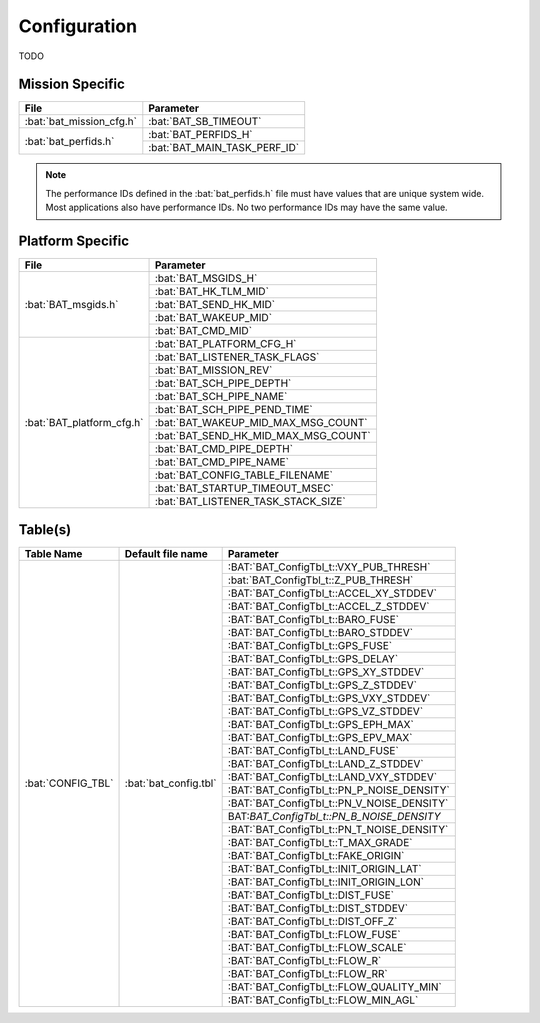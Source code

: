 Configuration
=============

TODO

Mission Specific
^^^^^^^^^^^^^^^^

+----------------------------+-------------------------------------+
| File                       | Parameter                           |
+============================+=====================================+
| :bat:`bat_mission_cfg.h`   | :bat:`BAT_SB_TIMEOUT`               |
+----------------------------+-------------------------------------+
| :bat:`bat_perfids.h`       | :bat:`BAT_PERFIDS_H`                |
+                            +-------------------------------------+
|                            | :bat:`BAT_MAIN_TASK_PERF_ID`        |
+----------------------------+-------------------------------------+

.. note::
   The performance IDs defined in the :bat:`bat_perfids.h` file must have values
   that are unique system wide.  Most applications also have performance IDs.
   No two performance IDs may have the same value.
   

Platform Specific
^^^^^^^^^^^^^^^^^

+-----------------------------+---------------------------------------------+
| File                        | Parameter                                   |
+=============================+=============================================+
| :bat:`BAT_msgids.h`         | :bat:`BAT_MSGIDS_H`                         |
+                             +---------------------------------------------+
|                             | :bat:`BAT_HK_TLM_MID`                       |
+                             +---------------------------------------------+
|                             | :bat:`BAT_SEND_HK_MID`                      |
+                             +---------------------------------------------+
|                             | :bat:`BAT_WAKEUP_MID`                       |
+                             +---------------------------------------------+
|                             | :bat:`BAT_CMD_MID`                          |
+-----------------------------+---------------------------------------------+
| :bat:`BAT_platform_cfg.h`   | :bat:`BAT_PLATFORM_CFG_H`                   |
+                             +---------------------------------------------+
|                             | :bat:`BAT_LISTENER_TASK_FLAGS`              |
+                             +---------------------------------------------+
|                             | :bat:`BAT_MISSION_REV`                      |
+                             +---------------------------------------------+
|                             | :bat:`BAT_SCH_PIPE_DEPTH`                   |
+                             +---------------------------------------------+
|                             | :bat:`BAT_SCH_PIPE_NAME`                    |
+                             +---------------------------------------------+
|                             | :bat:`BAT_SCH_PIPE_PEND_TIME`               |
+                             +---------------------------------------------+
|                             | :bat:`BAT_WAKEUP_MID_MAX_MSG_COUNT`         |
+                             +---------------------------------------------+
|                             | :bat:`BAT_SEND_HK_MID_MAX_MSG_COUNT`        |
+                             +---------------------------------------------+
|                             | :bat:`BAT_CMD_PIPE_DEPTH`                   |
+                             +---------------------------------------------+
|                             | :bat:`BAT_CMD_PIPE_NAME`                    |
+                             +---------------------------------------------+
|                             | :bat:`BAT_CONFIG_TABLE_FILENAME`            |
+                             +---------------------------------------------+
|                             | :bat:`BAT_STARTUP_TIMEOUT_MSEC`             |
+                             +---------------------------------------------+
|                             | :bat:`BAT_LISTENER_TASK_STACK_SIZE`         |
+-----------------------------+---------------------------------------------+

Table(s)
^^^^^^^^^^^^^^^^

+-------------------------------+------------------------------------+--------------------------------------------+
| Table Name                    | Default file name                  | Parameter                                  |
+===============================+====================================+============================================+
| :bat:`CONFIG_TBL`             | :bat:`bat_config.tbl`              | :BAT:`BAT_ConfigTbl_t::VXY_PUB_THRESH`     |
+                               |                                    +--------------------------------------------+
|                               |                                    | :bat:`BAT_ConfigTbl_t::Z_PUB_THRESH`       |
+                               |                                    +--------------------------------------------+
|                               |                                    | :BAT:`BAT_ConfigTbl_t::ACCEL_XY_STDDEV`    |
+                               |                                    +--------------------------------------------+
|                               |                                    | :BAT:`BAT_ConfigTbl_t::ACCEL_Z_STDDEV`     |
+                               |                                    +--------------------------------------------+
|                               |                                    | :BAT:`BAT_ConfigTbl_t::BARO_FUSE`          |
+                               |                                    +--------------------------------------------+
|                               |                                    | :BAT:`BAT_ConfigTbl_t::BARO_STDDEV`        |
+                               |                                    +--------------------------------------------+
|                               |                                    | :BAT:`BAT_ConfigTbl_t::GPS_FUSE`           |
+                               |                                    +--------------------------------------------+
|                               |                                    | :BAT:`BAT_ConfigTbl_t::GPS_DELAY`          |
+                               |                                    +--------------------------------------------+
|                               |                                    | :BAT:`BAT_ConfigTbl_t::GPS_XY_STDDEV`      |
+                               |                                    +--------------------------------------------+
|                               |                                    | :BAT:`BAT_ConfigTbl_t::GPS_Z_STDDEV`       |
+                               |                                    +--------------------------------------------+
|                               |                                    | :BAT:`BAT_ConfigTbl_t::GPS_VXY_STDDEV`     |
+                               |                                    +--------------------------------------------+
|                               |                                    | :BAT:`BAT_ConfigTbl_t::GPS_VZ_STDDEV`      |
+                               |                                    +--------------------------------------------+
|                               |                                    | :BAT:`BAT_ConfigTbl_t::GPS_EPH_MAX`        |
+                               |                                    +--------------------------------------------+
|                               |                                    | :BAT:`BAT_ConfigTbl_t::GPS_EPV_MAX`        |
+                               |                                    +--------------------------------------------+
|                               |                                    | :BAT:`BAT_ConfigTbl_t::LAND_FUSE`          |
+                               |                                    +--------------------------------------------+
|                               |                                    | :BAT:`BAT_ConfigTbl_t::LAND_Z_STDDEV`      |
+                               |                                    +--------------------------------------------+
|                               |                                    | :BAT:`BAT_ConfigTbl_t::LAND_VXY_STDDEV`    |
+                               |                                    +--------------------------------------------+
|                               |                                    | :BAT:`BAT_ConfigTbl_t::PN_P_NOISE_DENSITY` |
+                               |                                    +--------------------------------------------+
|                               |                                    | :BAT:`BAT_ConfigTbl_t::PN_V_NOISE_DENSITY` |
+                               |                                    +--------------------------------------------+
|                               |                                    | BAT:`BAT_ConfigTbl_t::PN_B_NOISE_DENSITY`  |
+                               |                                    +--------------------------------------------+
|                               |                                    | :BAT:`BAT_ConfigTbl_t::PN_T_NOISE_DENSITY` |
+                               |                                    +--------------------------------------------+
|                               |                                    | :BAT:`BAT_ConfigTbl_t::T_MAX_GRADE`        |
+                               |                                    +--------------------------------------------+
|                               |                                    | :BAT:`BAT_ConfigTbl_t::FAKE_ORIGIN`        |
+                               |                                    +--------------------------------------------+
|                               |                                    | :BAT:`BAT_ConfigTbl_t::INIT_ORIGIN_LAT`    |
+                               |                                    +--------------------------------------------+
|                               |                                    | :BAT:`BAT_ConfigTbl_t::INIT_ORIGIN_LON`    |
+                               |                                    +--------------------------------------------+
|                               |                                    | :BAT:`BAT_ConfigTbl_t::DIST_FUSE`          |
+                               |                                    +--------------------------------------------+
|                               |                                    | :BAT:`BAT_ConfigTbl_t::DIST_STDDEV`        |
+                               |                                    +--------------------------------------------+
|                               |                                    | :BAT:`BAT_ConfigTbl_t::DIST_OFF_Z`         |
+                               |                                    +--------------------------------------------+
|                               |                                    | :BAT:`BAT_ConfigTbl_t::FLOW_FUSE`          |
+                               |                                    +--------------------------------------------+
|                               |                                    | :BAT:`BAT_ConfigTbl_t::FLOW_SCALE`         |
+                               |                                    +--------------------------------------------+
|                               |                                    | :BAT:`BAT_ConfigTbl_t::FLOW_R`             |
+                               |                                    +--------------------------------------------+
|                               |                                    | :BAT:`BAT_ConfigTbl_t::FLOW_RR`            |
+                               |                                    +--------------------------------------------+
|                               |                                    | :BAT:`BAT_ConfigTbl_t::FLOW_QUALITY_MIN`   |
+                               |                                    +--------------------------------------------+
|                               |                                    | :BAT:`BAT_ConfigTbl_t::FLOW_MIN_AGL`       |
+-------------------------------+------------------------------------+--------------------------------------------+


























